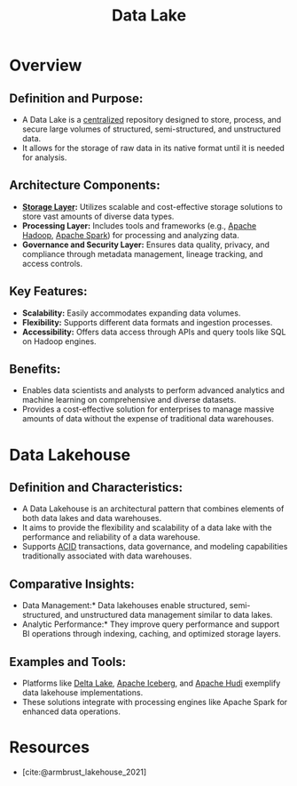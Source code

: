 :PROPERTIES:
:ID:       796b4db7-42dc-4783-bb05-b15524ddf117
:ROAM_ALIASES: "Data Lakehouse"
:END:
#+title: Data Lake
#+filetags: :data:

* Overview

** *Definition and Purpose:*
  - A Data Lake is a [[id:5c59fbd4-1f9a-4438-a10e-bbfb4991b859][centralized]] repository designed to store, process, and secure large volumes of structured, semi-structured, and unstructured data.
  - It allows for the storage of raw data in its native format until it is needed for analysis.

** *Architecture Components:*
  - *[[id:18491388-2dcc-488f-8f33-00582cf0f77e][Storage Layer]]:* Utilizes scalable and cost-effective storage solutions to store vast amounts of diverse data types.
  - *Processing Layer:* Includes tools and frameworks (e.g., [[id:7aa94354-25d9-441b-993f-31ccc970edd3][Apache Hadoop]], [[id:1978cfeb-5ff8-49d1-a1e1-7306151f9850][Apache Spark]]) for processing and analyzing data.
  - *Governance and Security Layer:* Ensures data quality, privacy, and compliance through metadata management, lineage tracking, and access controls.

** *Key Features:*
  - *Scalability:* Easily accommodates expanding data volumes.
  - *Flexibility:* Supports different data formats and ingestion processes.
  - *Accessibility:* Offers data access through APIs and query tools like SQL on Hadoop engines.

** *Benefits:*
  - Enables data scientists and analysts to perform advanced analytics and machine learning on comprehensive and diverse datasets.
  - Provides a cost-effective solution for enterprises to manage massive amounts of data without the expense of traditional data warehouses.


* Data Lakehouse

** Definition and Characteristics:
  - A Data Lakehouse is an architectural pattern that combines elements of both data lakes and data warehouses.
  - It aims to provide the flexibility and scalability of a data lake with the performance and reliability of a data warehouse.
  - Supports [[id:2f67eca9-5076-4895-828f-de3655444ee2][ACID]] transactions, data governance, and modeling capabilities traditionally associated with data warehouses.

** Comparative Insights:
  - Data Management:* Data lakehouses enable structured, semi-structured, and unstructured data management similar to data lakes.
  - Analytic Performance:* They improve query performance and support BI operations through indexing, caching, and optimized storage layers.

** Examples and Tools:
  - Platforms like [[id:29011444-16f6-4dce-bd25-cb0cc8c9b34d][Delta Lake]], [[id:b5dd1c43-151f-4b4d-905e-f0894cbe5e2c][Apache Iceberg]], and [[id:015135fc-5e3f-4821-ac8f-a252747418ef][Apache Hudi]] exemplify data lakehouse implementations.
  - These solutions integrate with processing engines like Apache Spark for enhanced data operations.

* Resources
 - [cite:@armbrust_lakehouse_2021]

